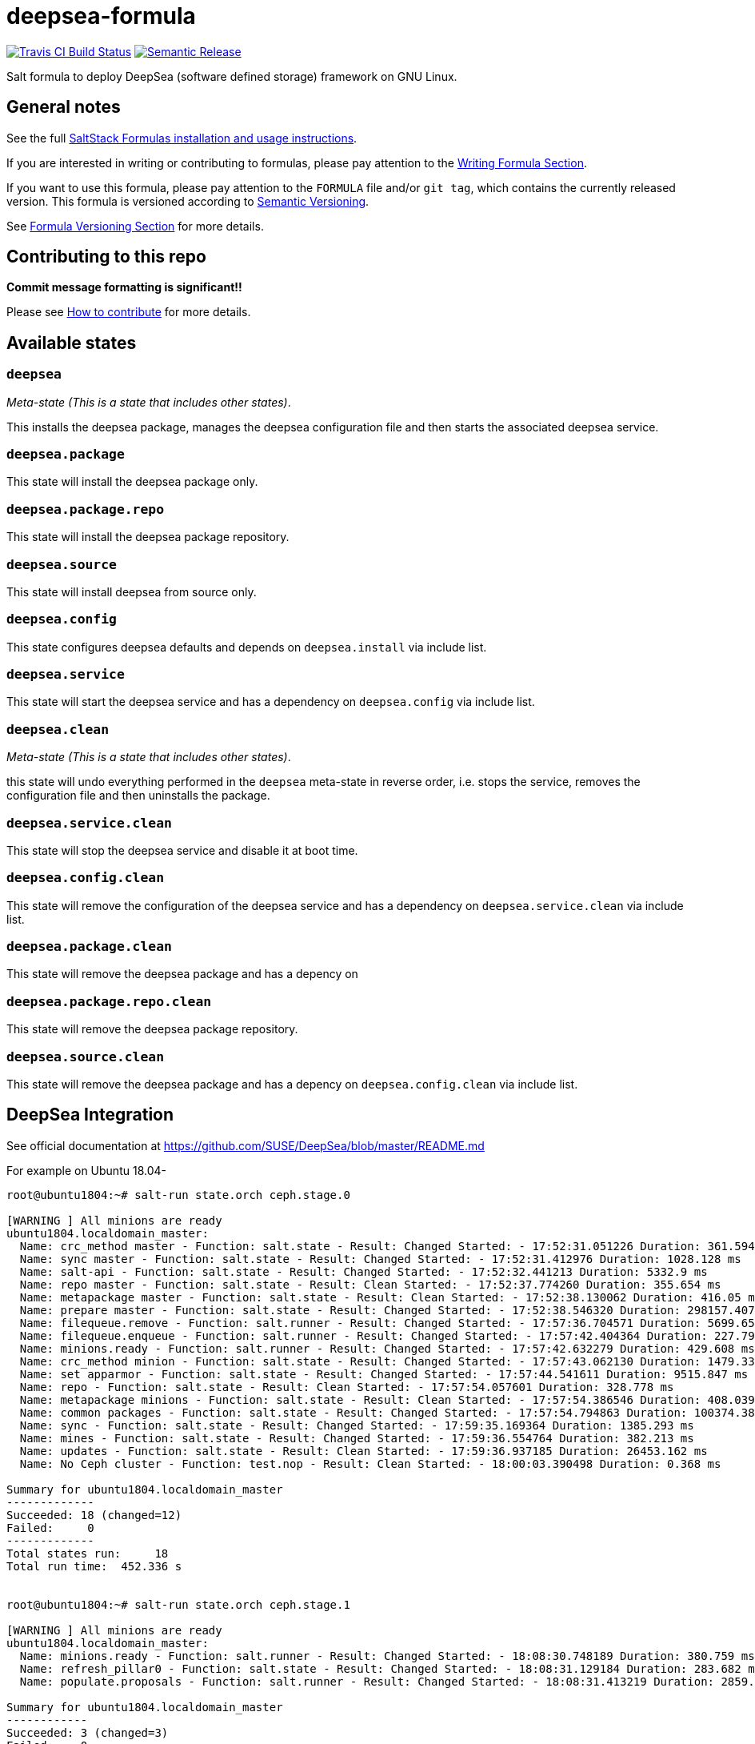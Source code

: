 = deepsea-formula

https://travis-ci.com/saltstack-formulas/deepsea-formula[image:https://travis-ci.com/saltstack-formulas/deepsea-formula.svg?branch=master[Travis CI Build Status]]
https://github.com/semantic-release/semantic-release[image:https://img.shields.io/badge/%20%20%F0%9F%93%A6%F0%9F%9A%80-semantic--release-e10079.svg[Semantic Release]]

Salt formula to deploy DeepSea (software defined storage) framework on
GNU Linux.

== General notes

See the full
https://docs.saltstack.com/en/latest/topics/development/conventions/formulas.html[SaltStack
Formulas installation and usage instructions].

If you are interested in writing or contributing to formulas, please pay
attention to the
https://docs.saltstack.com/en/latest/topics/development/conventions/formulas.html#writing-formulas[Writing
Formula Section].

If you want to use this formula, please pay attention to the `FORMULA`
file and/or `git tag`, which contains the currently released version.
This formula is versioned according to http://semver.org/[Semantic
Versioning].

See
https://docs.saltstack.com/en/latest/topics/development/conventions/formulas.html#versioning[Formula
Versioning Section] for more details.

== Contributing to this repo

*Commit message formatting is significant!!*

Please see
xref:main::CONTRIBUTING.adoc[How
to contribute] for more details.

== Available states

=== `deepsea`

_Meta-state (This is a state that includes other states)_.

This installs the deepsea package, manages the deepsea configuration
file and then starts the associated deepsea service.

=== `deepsea.package`

This state will install the deepsea package only.

=== `deepsea.package.repo`

This state will install the deepsea package repository.

=== `deepsea.source`

This state will install deepsea from source only.

=== `deepsea.config`

This state configures deepsea defaults and depends on `deepsea.install`
via include list.

=== `deepsea.service`

This state will start the deepsea service and has a dependency on
`deepsea.config` via include list.

=== `deepsea.clean`

_Meta-state (This is a state that includes other states)_.

this state will undo everything performed in the `deepsea` meta-state in
reverse order, i.e. stops the service, removes the configuration file
and then uninstalls the package.

=== `deepsea.service.clean`

This state will stop the deepsea service and disable it at boot time.

=== `deepsea.config.clean`

This state will remove the configuration of the deepsea service and has
a dependency on `deepsea.service.clean` via include list.

=== `deepsea.package.clean`

This state will remove the deepsea package and has a depency on

=== `deepsea.package.repo.clean`

This state will remove the deepsea package repository.

=== `deepsea.source.clean`

This state will remove the deepsea package and has a depency on
`deepsea.config.clean` via include list.

== DeepSea Integration

See official documentation at
https://github.com/SUSE/DeepSea/blob/master/README.md

For example on Ubuntu 18.04-

[source,console]
----
root@ubuntu1804:~# salt-run state.orch ceph.stage.0

[WARNING ] All minions are ready
ubuntu1804.localdomain_master:
  Name: crc_method master - Function: salt.state - Result: Changed Started: - 17:52:31.051226 Duration: 361.594 ms
  Name: sync master - Function: salt.state - Result: Changed Started: - 17:52:31.412976 Duration: 1028.128 ms
  Name: salt-api - Function: salt.state - Result: Changed Started: - 17:52:32.441213 Duration: 5332.9 ms
  Name: repo master - Function: salt.state - Result: Clean Started: - 17:52:37.774260 Duration: 355.654 ms
  Name: metapackage master - Function: salt.state - Result: Clean Started: - 17:52:38.130062 Duration: 416.05 ms
  Name: prepare master - Function: salt.state - Result: Changed Started: - 17:52:38.546320 Duration: 298157.407 ms
  Name: filequeue.remove - Function: salt.runner - Result: Changed Started: - 17:57:36.704571 Duration: 5699.659 ms
  Name: filequeue.enqueue - Function: salt.runner - Result: Changed Started: - 17:57:42.404364 Duration: 227.791 ms
  Name: minions.ready - Function: salt.runner - Result: Changed Started: - 17:57:42.632279 Duration: 429.608 ms
  Name: crc_method minion - Function: salt.state - Result: Changed Started: - 17:57:43.062130 Duration: 1479.336 ms
  Name: set apparmor - Function: salt.state - Result: Changed Started: - 17:57:44.541611 Duration: 9515.847 ms
  Name: repo - Function: salt.state - Result: Clean Started: - 17:57:54.057601 Duration: 328.778 ms
  Name: metapackage minions - Function: salt.state - Result: Clean Started: - 17:57:54.386546 Duration: 408.039 ms
  Name: common packages - Function: salt.state - Result: Changed Started: - 17:57:54.794863 Duration: 100374.387 ms
  Name: sync - Function: salt.state - Result: Changed Started: - 17:59:35.169364 Duration: 1385.293 ms
  Name: mines - Function: salt.state - Result: Changed Started: - 17:59:36.554764 Duration: 382.213 ms
  Name: updates - Function: salt.state - Result: Clean Started: - 17:59:36.937185 Duration: 26453.162 ms
  Name: No Ceph cluster - Function: test.nop - Result: Clean Started: - 18:00:03.390498 Duration: 0.368 ms

Summary for ubuntu1804.localdomain_master
-------------
Succeeded: 18 (changed=12)
Failed:     0
-------------
Total states run:     18
Total run time:  452.336 s


root@ubuntu1804:~# salt-run state.orch ceph.stage.1

[WARNING ] All minions are ready
ubuntu1804.localdomain_master:
  Name: minions.ready - Function: salt.runner - Result: Changed Started: - 18:08:30.748189 Duration: 380.759 ms
  Name: refresh_pillar0 - Function: salt.state - Result: Changed Started: - 18:08:31.129184 Duration: 283.682 ms
  Name: populate.proposals - Function: salt.runner - Result: Changed Started: - 18:08:31.413219 Duration: 2859.894 ms

Summary for ubuntu1804.localdomain_master
------------
Succeeded: 3 (changed=3)
Failed:    0
------------
Total states run:     3
Total run time:   3.524 s

root@ubuntu1804:~# curl -o /srv/pillar/ceph/proposals/policy.cfg https://raw.githubusercontent.com/SUSE/DeepSea/master/doc/examples/policy.cfg-rolebased
root@ubuntu1804:~# vi /srv/pillar/ceph/proposals/policy.cfg
root@ubuntu1804:~# vi /srv/pillar/ceph/proposals/config/stack/default/ceph/cluster.yml


root@ubuntu1804:~# salt-run state.orch ceph.stage.2

[WARNING ] role-ubuntu1804.localdomain/cluster/ubuntu1804.localdomain*.sls matched no files
[WARNING ] role-mon/cluster/mon*.sls matched no files
[WARNING ] role-mgr/cluster/mon*.sls matched no files
[WARNING ] role-mds/cluster/mds*.sls matched no files
[WARNING ] role-igw/cluster/igw*.sls matched no files
[WARNING ] role-rgw/cluster/rgw*.sls matched no files
[WARNING ] role-ganesha/cluster/ganesha*.sls matched no files
[WARNING ] role-storage/cluster/data*.sls matched no files
deepsea_minions          : valid
yaml_syntax              : valid
[WARNING ] role-ubuntu1804.localdomain/cluster/ubuntu1804.localdomain*.sls matched no files
[WARNING ] role-mon/cluster/mon*.sls matched no files
[WARNING ] role-mgr/cluster/mon*.sls matched no files
[WARNING ] role-mds/cluster/mds*.sls matched no files
[WARNING ] role-igw/cluster/igw*.sls matched no files
[WARNING ] role-rgw/cluster/rgw*.sls matched no files
[WARNING ] role-ganesha/cluster/ganesha*.sls matched no files
[WARNING ] role-storage/cluster/data*.sls matched no files
public network           : 192.168.1.0/24
cluster network          : 10.0.2.0/24
ubuntu1804.localdomain_master:
  Name: push.proposal - Function: salt.runner - Result: Changed Started: - 18:16:31.747204 Duration: 251.938 ms
  Name: refresh_pillar1 - Function: salt.state - Result: Changed Started: - 18:16:31.999265 Duration: 278.968 ms
  Name: advise.networks - Function: salt.runner - Result: Changed Started: - 18:16:32.278340 Duration: 553.336 ms
  Name: install ceph packages - Function: salt.state - Result: Clean Started: - 18:16:32.831855 Duration: 4164.183 ms
  Name: admin key - Function: salt.state - Result: Changed Started: - 18:16:36.996254 Duration: 421.106 ms
  Name: osd key - Function: salt.state - Result: Changed Started: - 18:16:37.417542 Duration: 434.585 ms
  Name: mon key - Function: salt.state - Result: Changed Started: - 18:16:37.852339 Duration: 455.217 ms
----------
          ID: mgr key
    Function: salt.state
      Result: False
     Comment: Run failed on minions: ubuntu1804.localdomain
     Started: 18:16:38.307711
    Duration: 465.578 ms
     Changes:   
              ubuntu1804.localdomain:
                  Data failed to compile:
              ----------
                  Rendering SLS 'base:ceph.mgr.key.default' failed: Jinja error: 'select.minions'
              KeyError: 'select.minions'

              ; line 5

              ---
              prevent empty rendering:
                test.nop:
                  - name: skip

              {% for host in salt.saltutil.runner('select.minions', cluster='ceph', roles='mgr', host=True) %}    <======================
              {% set client = "mgr." + host %}
              {% set keyring_file = salt['keyring.file']('mgr', host)  %}
              {{ keyring_file}}:
                file.managed:
                  - source:
              [...]
              ---

Summary for ubuntu1804.localdomain_master
------------
Succeeded: 7 (changed=6)
Failed:    1
------------
Total states run:     8
Total run time:   7.025 s
----

== Testing

Linux testing is done with `kitchen-salt`.

=== Requirements

* Ruby
* Docker

[source,bash]
----
$ gem install bundler
$ bundle install
$ bin/kitchen test [platform]
----

Where `[platform]` is the platform name defined in `kitchen.yml`, e.g.
`debian-9-2019-2-py3`.

=== `bin/kitchen converge`

Creates the docker instance and runs the `deepsea` main state, ready for
testing.

=== `bin/kitchen verify`

Runs the `inspec` tests on the actual instance.

=== `bin/kitchen destroy`

Removes the docker instance.

=== `bin/kitchen test`

Runs all of the stages above in one go: i.e. `destroy` + `converge` +
`verify` + `destroy`.

=== `bin/kitchen login`

Gives you SSH access to the instance for manual testing.
